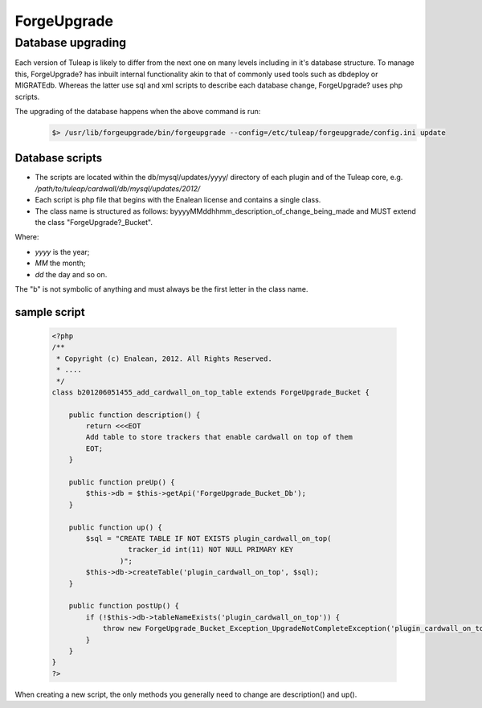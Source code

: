 ForgeUpgrade
-------------

Database upgrading
```````````````````

Each version of Tuleap is likely to differ from the next one on many levels including in it's database structure. To manage this, ForgeUpgrade? has inbuilt internal functionality akin to that of commonly used tools such as dbdeploy or MIGRATEdb. Whereas the latter use sql and xml scripts to describe each database change, ForgeUpgrade? uses php scripts.

The upgrading of the database happens when the above command is run:
  .. code-block:: bash

    $> /usr/lib/forgeupgrade/bin/forgeupgrade --config=/etc/tuleap/forgeupgrade/config.ini update

Database scripts
""""""""""""""""

* The scripts are located within the db/mysql/updates/yyyy/ directory of each plugin and of the Tuleap core, e.g. `/path/to/tuleap/cardwall/db/mysql/updates/2012/`
* Each script is php file that begins with the Enalean license and contains a single class.
* The class name is structured as follows: byyyyMMddhhmm_description_of_change_being_made and MUST extend the class "ForgeUpgrade?_Bucket".

Where:

* `yyyy` is the year;
* `MM` the month;
* `dd` the day and so on.

The "b" is not symbolic of anything and must always be the first letter in the class name.

sample script
"""""""""""""

   .. code-block:: bash

        <?php
        /**
         * Copyright (c) Enalean, 2012. All Rights Reserved.
         * ....
         */
        class b201206051455_add_cardwall_on_top_table extends ForgeUpgrade_Bucket {

            public function description() {
                return <<<EOT
                Add table to store trackers that enable cardwall on top of them
                EOT;
            }

            public function preUp() {
                $this->db = $this->getApi('ForgeUpgrade_Bucket_Db');
            }

            public function up() {
                $sql = "CREATE TABLE IF NOT EXISTS plugin_cardwall_on_top(
                          tracker_id int(11) NOT NULL PRIMARY KEY
                        )";
                $this->db->createTable('plugin_cardwall_on_top', $sql);
            }

            public function postUp() {
                if (!$this->db->tableNameExists('plugin_cardwall_on_top')) {
                    throw new ForgeUpgrade_Bucket_Exception_UpgradeNotCompleteException('plugin_cardwall_on_top table is missing');
                }
            }
        }
        ?>

When creating a new script, the only methods you generally need to change are description() and up().


